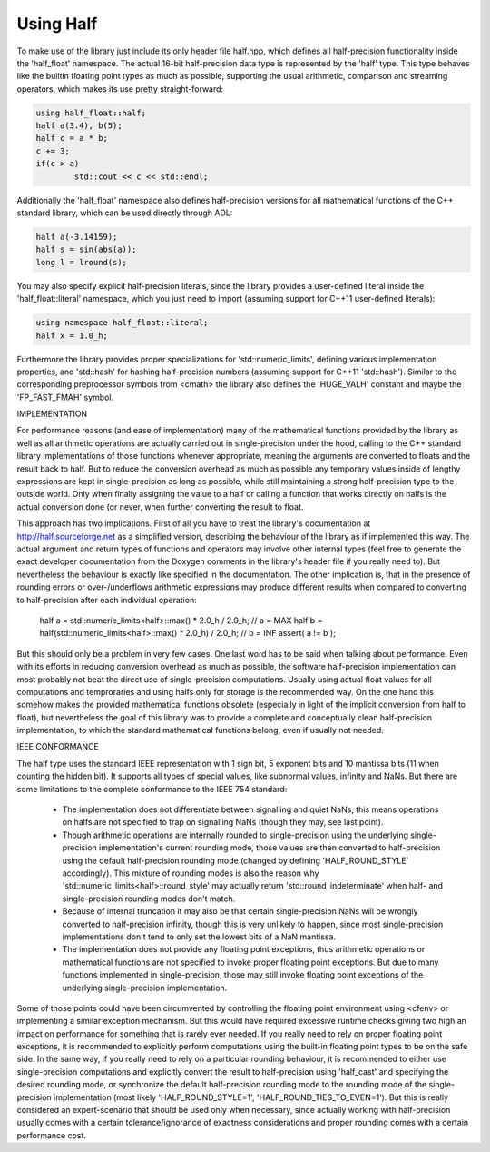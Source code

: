 .. meta::
  :description: Half documentation 
  :keywords: Half, APIs, ROCm, documentation

Using Half
-----------

To make use of the library just include its only header file half.hpp, which defines all half-precision functionality inside the 'half_float' namespace. The actual 16-bit half-precision data type is represented by the 'half' type. This 
type behaves like the builtin floating point types as much as possible, supporting the usual arithmetic, comparison and streaming operators, which makes its use pretty straight-forward:

.. code-block:: bash

    using half_float::half;
    half a(3.4), b(5);
    half c = a * b;
    c += 3;
    if(c > a)
	    std::cout << c << std::endl;

Additionally the 'half_float' namespace also defines half-precision versions for all mathematical functions of the C++ standard library, which can be used directly through ADL:

.. code-block:: bash

    half a(-3.14159);
    half s = sin(abs(a));
    long l = lround(s);

You may also specify explicit half-precision literals, since the library provides a user-defined literal inside the 'half_float::literal' namespace, which you just need to import (assuming support for C++11 user-defined literals):

.. code-block:: bash
  
    using namespace half_float::literal;
    half x = 1.0_h;

Furthermore the library provides proper specializations for 
'std::numeric_limits', defining various implementation properties, and 
'std::hash' for hashing half-precision numbers (assuming support for C++11 
'std::hash'). Similar to the corresponding preprocessor symbols from <cmath> 
the library also defines the 'HUGE_VALH' constant and maybe the 'FP_FAST_FMAH' 
symbol.


IMPLEMENTATION

For performance reasons (and ease of implementation) many of the mathematical 
functions provided by the library as well as all arithmetic operations are 
actually carried out in single-precision under the hood, calling to the C++ 
standard library implementations of those functions whenever appropriate, 
meaning the arguments are converted to floats and the result back to half. But 
to reduce the conversion overhead as much as possible any temporary values 
inside of lengthy expressions are kept in single-precision as long as possible, 
while still maintaining a strong half-precision type to the outside world. Only 
when finally assigning the value to a half or calling a function that works 
directly on halfs is the actual conversion done (or never, when further 
converting the result to float.

This approach has two implications. First of all you have to treat the 
library's documentation at http://half.sourceforge.net as a simplified version, 
describing the behaviour of the library as if implemented this way. The actual 
argument and return types of functions and operators may involve other internal 
types (feel free to generate the exact developer documentation from the Doxygen 
comments in the library's header file if you really need to). But nevertheless 
the behaviour is exactly like specified in the documentation. The other 
implication is, that in the presence of rounding errors or over-/underflows 
arithmetic expressions may produce different results when compared to 
converting to half-precision after each individual operation:

    half a = std::numeric_limits<half>::max() * 2.0_h / 2.0_h;       // a = MAX
    half b = half(std::numeric_limits<half>::max() * 2.0_h) / 2.0_h; // b = INF
    assert( a != b );

But this should only be a problem in very few cases. One last word has to be 
said when talking about performance. Even with its efforts in reducing 
conversion overhead as much as possible, the software half-precision 
implementation can most probably not beat the direct use of single-precision 
computations. Usually using actual float values for all computations and 
temproraries and using halfs only for storage is the recommended way. On the 
one hand this somehow makes the provided mathematical functions obsolete 
(especially in light of the implicit conversion from half to float), but 
nevertheless the goal of this library was to provide a complete and 
conceptually clean half-precision implementation, to which the standard 
mathematical functions belong, even if usually not needed.

IEEE CONFORMANCE

The half type uses the standard IEEE representation with 1 sign bit, 5 exponent 
bits and 10 mantissa bits (11 when counting the hidden bit). It supports all 
types of special values, like subnormal values, infinity and NaNs. But there 
are some limitations to the complete conformance to the IEEE 754 standard:

  - The implementation does not differentiate between signalling and quiet 
    NaNs, this means operations on halfs are not specified to trap on 
    signalling NaNs (though they may, see last point).

  - Though arithmetic operations are internally rounded to single-precision 
    using the underlying single-precision implementation's current rounding 
    mode, those values are then converted to half-precision using the default 
    half-precision rounding mode (changed by defining 'HALF_ROUND_STYLE' 
    accordingly). This mixture of rounding modes is also the reason why 
    'std::numeric_limits<half>::round_style' may actually return 
    'std::round_indeterminate' when half- and single-precision rounding modes 
    don't match.

  - Because of internal truncation it may also be that certain single-precision 
    NaNs will be wrongly converted to half-precision infinity, though this is 
    very unlikely to happen, since most single-precision implementations don't 
    tend to only set the lowest bits of a NaN mantissa.

  - The implementation does not provide any floating point exceptions, thus 
    arithmetic operations or mathematical functions are not specified to invoke 
    proper floating point exceptions. But due to many functions implemented in 
    single-precision, those may still invoke floating point exceptions of the 
    underlying single-precision implementation.

Some of those points could have been circumvented by controlling the floating 
point environment using <cfenv> or implementing a similar exception mechanism. 
But this would have required excessive runtime checks giving two high an impact 
on performance for something that is rarely ever needed. If you really need to 
rely on proper floating point exceptions, it is recommended to explicitly 
perform computations using the built-in floating point types to be on the safe 
side. In the same way, if you really need to rely on a particular rounding 
behaviour, it is recommended to either use single-precision computations and 
explicitly convert the result to half-precision using 'half_cast' and 
specifying the desired rounding mode, or synchronize the default half-precision 
rounding mode to the rounding mode of the single-precision implementation (most 
likely 'HALF_ROUND_STYLE=1', 'HALF_ROUND_TIES_TO_EVEN=1'). But this is really 
considered an expert-scenario that should be used only when necessary, since 
actually working with half-precision usually comes with a certain 
tolerance/ignorance of exactness considerations and proper rounding comes with 
a certain performance cost.
